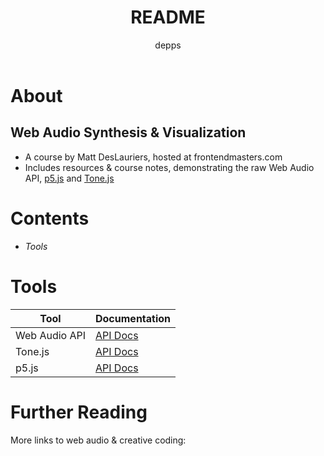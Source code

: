 #+TITLE: README
#+AUTHOR: depps
#+OPTIONS: toc:nil

* About
** Web Audio Synthesis & Visualization
+ A course by Matt DesLauriers, hosted at frontendmasters.com
+ Includes resources & course notes, demonstrating the raw Web Audio API, [[https://p5js.org/][p5.js]] and [[https://tonejs.github.io/][Tone.js]]

* Contents
+ [[Tools]]

* Tools

|---------------+---------------|
| Tool          | Documentation |
|---------------+---------------|
| Web Audio API | [[https://developer.mozilla.org/en-US/docs/Web/API/Web_Audio_API][API Docs]]      |
|---------------+---------------|
| Tone.js       | [[https://tonejs.github.io/docs/14.7.77/index.html][API Docs]]      |
|---------------+---------------|
| p5.js         | [[https://p5js.org/reference/][API Docs]]      |
|---------------+---------------|

* Further Reading
More links to web audio & creative coding:
